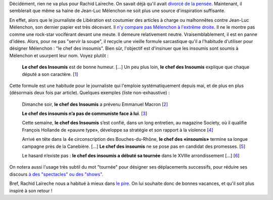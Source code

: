 .. title: Le journaliste Rachid Laïreche manque d'inspiration
.. slug: le-journaliste-rachid-laireche-manque-dinspiration
.. date: 2017-06-21 12:32:12 UTC+02:00
.. tags: médias, OPIAM
.. category: politique
.. link: 
.. description: 
.. type: text

Décidément, rien ne va plus pour Rachid Laïreche. On savait déjà qu'il avait `divorcé de la pensée <https://opiam.fr/2016/02/23/rllib/>`__. Maintenant, il semblerait que même sa haine de Jean-Luc Mélenchon ne soit plus une source d'inspiration suffisante.

.. TEASER_END

En effet, alors que le journaliste de Libération est coutumier des articles à charge ou malhonnêtes contre Jean-Luc Mélenchon, son dernier papier est très décevant. Il `n'y compare pas Mélenchon à l'extrême droite <http://opiam.fr/2016/02/23/rllib/>`__. Il ne le montre pas comme une rock-star vociférant devant une meute. Il demeure relativement neutre. Vraisemblablement, il est en panne d'idées. Alors, pour ne pas "servir la soupe", il recycle une vieille formule sarcastique qu'il a l'habitude d'utiliser pour désigner Mélenchon : "le chef des insoumis". Bien sûr, l'objectif est d'insinuer que les insoumis sont soumis à Mélenchon et usurpent leur nom. Voyez plutôt :

  **Le chef des Insoumis** est de bonne humeur. [...] Un peu plus loin, **le chef des Insoumis** explique que chaque député a son caractère. [`1 <http://www.liberation.fr/elections-presidentielle-legislatives-2017/2017/06/20/le-ticket-pour-discuter-avec-nous-c-est-de-voter-contre-la-confiance-au-gouvernement_1578330>`__]

Cette formule est une habitude pour le journaliste qui l'emploie systématiquement depuis mai, et de plus en plus (désormais deux fois par article). Quelques exemples (liste non-exhaustive) :

  Dimanche soir, **le chef des Insoumis** a prévenu Emmanuel Macron [`2 <http://www.liberation.fr/elections-presidentielle-legislatives-2017/2017/06/19/la-france-insoumise-arrive-groupee_1577809>`__]

  **Le chef des insoumis n’a pas de communiste face à lui**. [`3 <http://www.liberation.fr/desintox/2017/05/19/monsieur-melenchon-le-pcf-soutient-bien-des-candidats-de-la-france-insoumise_1570774>`__]

  Cette semaine, **le chef des Insoumis** s’est confié, dans un long entretien, au magazine Society, où il qualifie François Hollande de «pauvre type», développe sa stratégie et son rapport à la violence [`4 <http://www.liberation.fr/elections-presidentielle-legislatives-2017/2017/06/09/jean-luc-melenchon-le-cout-de-l-insoumission_1575805>`__]

  Arrivé en tête dans la 4e circonscription des Bouches-du-Rhône, **le chef des «insoumis»** termine sa longue campagne près de la Canebière. [...] **Le chef des insoumis** ne se pose pas en candidat des promesses. [`5 <http://www.liberation.fr/elections-presidentielle-legislatives-2017/2017/06/16/melenchon-a-marseille-sortez-de-chez-vous-bon-sang_1577434>`__]

  Le hasard n’existe pas : **le chef des insoumis a débuté sa tournée** dans le XVIIIe arrondissement [...] [`6 <http://www.liberation.fr/france/2017/05/22/melenchon-a-paris-ne-votez-pas-pour-l-ennemi-simplement-parce-qu-il-a-une-bonne-mine_1571513>`__]

On notera aussi l'usage très subtil du mot "tournée" pour désigner ses déplacements successifs, pour réduire ses discours `à des "spectacles" ou des "shows" <https://opiam.fr/category/1-le-pire/vocabulaire-de-journalistes/melenchon-show/>`__.

Bref, Rachid Laïreche nous a habitué à mieux dans `le pire <http://opiam.fr/category/1-le-pire/1-liberation/3-rachid-laireche/>`__. On lui souhaite donc de bonnes vacances, et qu'il soit plus inspiré à son retour !
